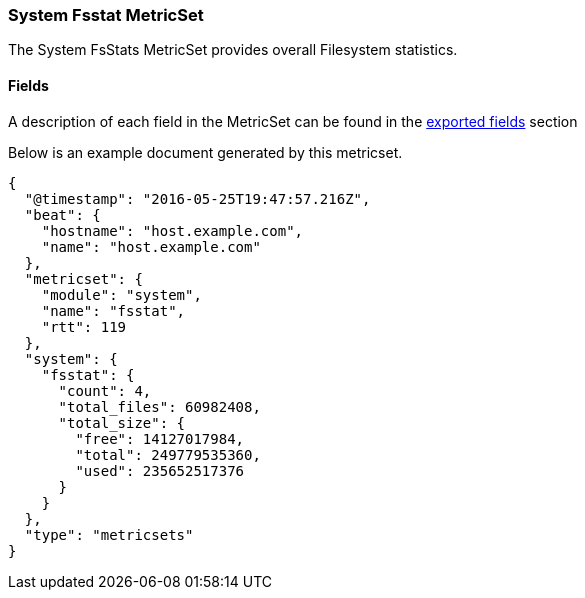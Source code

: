 ////
This file is generated! See scripts/docs_collector.py
////

[[metricbeat-metricset-system-fsstat]]
=== System Fsstat MetricSet

The System FsStats MetricSet provides overall Filesystem statistics.


==== Fields

A description of each field in the MetricSet can be found in the
<<exported-fields-system,exported fields>> section

Below is an example document generated by this metricset.

[source,json]
----
{
  "@timestamp": "2016-05-25T19:47:57.216Z",
  "beat": {
    "hostname": "host.example.com",
    "name": "host.example.com"
  },
  "metricset": {
    "module": "system",
    "name": "fsstat",
    "rtt": 119
  },
  "system": {
    "fsstat": {
      "count": 4,
      "total_files": 60982408,
      "total_size": {
        "free": 14127017984,
        "total": 249779535360,
        "used": 235652517376
      }
    }
  },
  "type": "metricsets"
}

----
